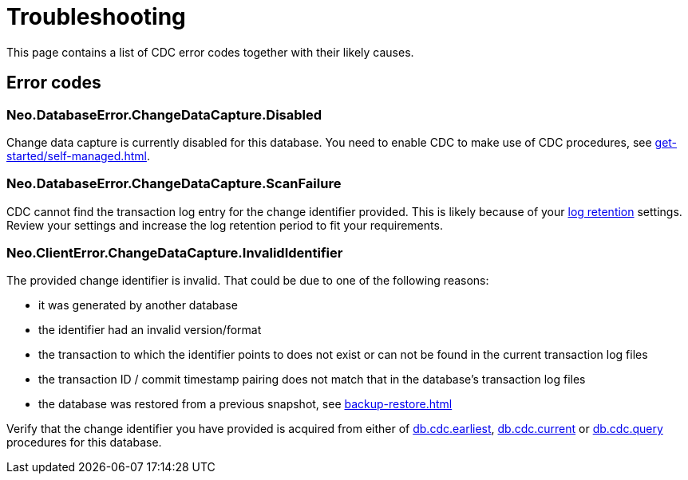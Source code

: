 = Troubleshooting
:description: This chapter describes common change data capture related errors.

This page contains a list of CDC error codes together with their likely causes.


== Error codes

=== Neo.DatabaseError.ChangeDataCapture.Disabled

Change data capture is currently disabled for this database.
You need to enable CDC to make use of CDC procedures, see xref:get-started/self-managed.adoc[].


=== Neo.DatabaseError.ChangeDataCapture.ScanFailure

CDC cannot find the transaction log entry for the change identifier provided.
This is likely because of your xref:get-started/self-managed.adoc#log-retention[log retention] settings.
Review your settings and increase the log retention period to fit your requirements.


=== Neo.ClientError.ChangeDataCapture.InvalidIdentifier

The provided change identifier is invalid.
That could be due to one of the following reasons:

- it was generated by another database
- the identifier had an invalid version/format
- the transaction to which the identifier points to does not exist or can not be found in the current transaction log files
- the transaction ID / commit timestamp pairing does not match that in the database's transaction log files
- the database was restored from a previous snapshot, see xref:backup-restore.adoc[]

Verify that the change identifier you have provided is acquired from either of xref:procedures/index.adoc#earliest[db.cdc.earliest], xref:procedures/index.adoc#current[db.cdc.current] or xref:procedures/index.adoc#query[db.cdc.query] procedures for this database.
